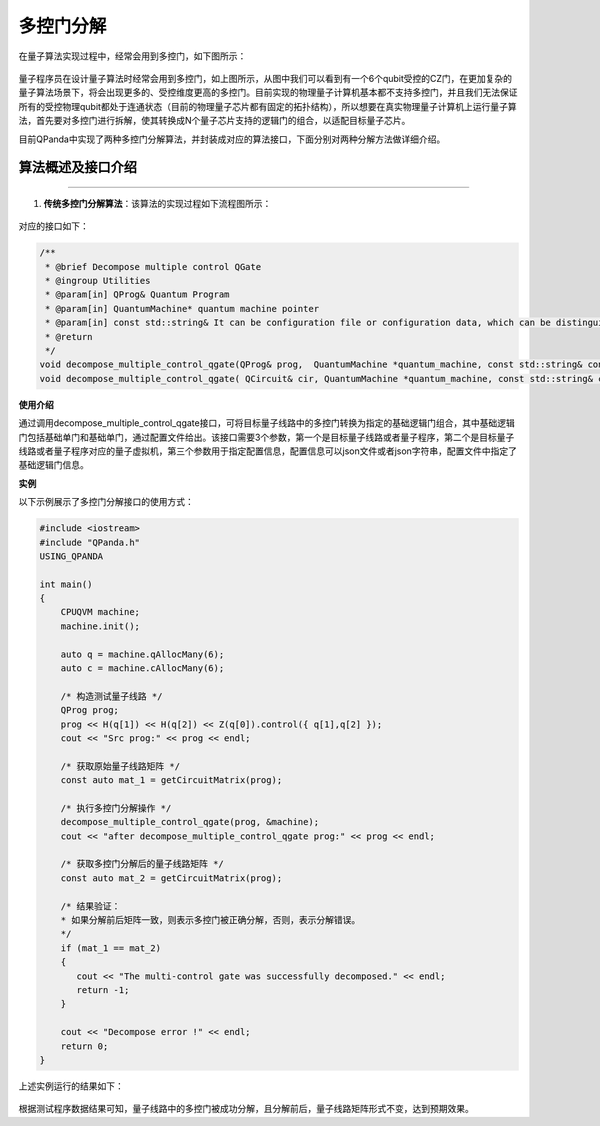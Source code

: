 多控门分解
=====================

在量子算法实现过程中，经常会用到多控门，如下图所示：
    
.. figure:: ./images/multiControlGate.png

量子程序员在设计量子算法时经常会用到多控门，如上图所示，从图中我们可以看到有一个6个qubit受控的CZ门，在更加复杂的量子算法场景下，将会出现更多的、受控维度更高的多控门。目前实现的物理量子计算机基本都不支持多控门，并且我们无法保证所有的受控物理qubit都处于连通状态（目前的物理量子芯片都有固定的拓扑结构），所以想要在真实物理量子计算机上运行量子算法，首先要对多控门进行拆解，使其转换成N个量子芯片支持的逻辑门的组合，以适配目标量子芯片。

目前QPanda中实现了两种多控门分解算法，并封装成对应的算法接口，下面分别对两种分解方法做详细介绍。
    
算法概述及接口介绍
>>>>>>>>>>
----

1. **传统多控门分解算法**：该算法的实现过程如下流程图所示：

.. figure:: ./images/multiControlGateDecompose_1.png
   :alt:


对应的接口如下：

.. code-block:: c

    /**
     * @brief Decompose multiple control QGate
     * @ingroup Utilities
     * @param[in] QProg& Quantum Program
     * @param[in] QuantumMachine* quantum machine pointer
     * @param[in] const std::string& It can be configuration file or configuration data, which can be distinguished by file suffix, so the configuration file must be end with ".json", default is CONFIG_PATH
     * @return
     */
    void decompose_multiple_control_qgate(QProg& prog,  QuantumMachine *quantum_machine, const std::string& config_data = CONFIG_PATH);
    void decompose_multiple_control_qgate( QCircuit& cir, QuantumMachine *quantum_machine, const std::string& config_data = CONFIG_PATH);
    
**使用介绍**

通过调用decompose_multiple_control_qgate接口，可将目标量子线路中的多控门转换为指定的基础逻辑门组合，其中基础逻辑门包括基础单门和基础单门，通过配置文件给出。该接口需要3个参数，第一个是目标量子线路或者量子程序，第二个是目标量子线路或者量子程序对应的量子虚拟机，第三个参数用于指定配置信息，配置信息可以json文件或者json字符串，配置文件中指定了基础逻辑门信息。

**实例**

.. _多控门分解示例程序:

以下示例展示了多控门分解接口的使用方式：

.. code-block:: c
  
    #include <iostream>
    #include "QPanda.h"
    USING_QPANDA

    int main()
    {
        CPUQVM machine;
        machine.init();

        auto q = machine.qAllocMany(6);
        auto c = machine.cAllocMany(6);

        /* 构造测试量子线路 */
        QProg prog;
        prog << H(q[1]) << H(q[2]) << Z(q[0]).control({ q[1],q[2] });
        cout << "Src prog:" << prog << endl;

        /* 获取原始量子线路矩阵 */
        const auto mat_1 = getCircuitMatrix(prog);

        /* 执行多控门分解操作 */
        decompose_multiple_control_qgate(prog, &machine);
        cout << "after decompose_multiple_control_qgate prog:" << prog << endl;

        /* 获取多控门分解后的量子线路矩阵 */
        const auto mat_2 = getCircuitMatrix(prog);

        /* 结果验证：
        * 如果分解前后矩阵一致，则表示多控门被正确分解，否则，表示分解错误。
        */
        if (mat_1 == mat_2)
        {
           cout << "The multi-control gate was successfully decomposed." << endl;
           return -1;
        }
    
        cout << "Decompose error !" << endl;
        return 0;
    }

上述实例运行的结果如下：

.. figure:: ./images/multi_control_gate_decompose_result_1.png
   :alt:

根据测试程序数据结果可知，量子线路中的多控门被成功分解，且分解前后，量子线路矩阵形式不变，达到预期效果。
